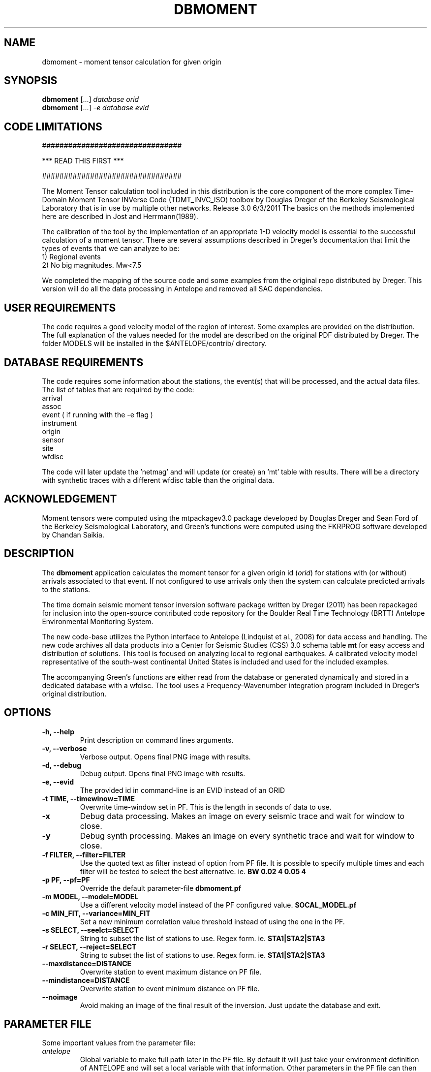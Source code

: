 .TH DBMOMENT 1
.SH NAME
dbmoment \- moment tensor calculation for given origin
.SH SYNOPSIS
.nf
\fBdbmoment\fP [...] \fIdatabase\fP \fIorid\fP
.fi
.nf
\fBdbmoment\fP [...] \fI-e\fP \fIdatabase\fP \fIevid\fP
.fi

.SH CODE LIMITATIONS
################################

***  READ THIS FIRST  ***

################################

The Moment Tensor calculation tool included in this distribution is
the core component of the more complex Time-Domain Moment Tensor
INVerse Code (TDMT_INVC_ISO) toolbox by Douglas Dreger of the Berkeley
Seismological Laboratory that is in use by multiple other networks.
Release 3.0 6/3/2011
The basics on the methods implemented here are described in Jost and
Herrmann(1989).

The calibration of the tool by the implementation of an appropriate 1-D
velocity model is essential to the successful calculation of a moment
tensor. There are several assumptions described in Dreger's documentation
that limit the types of events that we can analyze to be:
    1) Regional events
    2) No big magnitudes. Mw<7.5

We completed the mapping of the source code and some examples from the
original repo distributed by Dreger. This version will do all the
data processing in Antelope and removed all SAC dependencies.

.SH USER REQUIREMENTS
The code requires a good velocity model of the region of interest. Some examples
are provided on the distribution. The full explanation of the values needed
for the model are described on the original PDF distributed by Dreger.
The folder MODELS will be installed in the $ANTELOPE/contrib/ directory.

.SH DATABASE REQUIREMENTS
The code requires some information about the stations, the event(s) that
will be processed, and the actual data files. The list of tables that are
required by the code:
    arrival
    assoc
    event ( if running with the -e flag )
    instrument
    origin
    sensor
    site
    wfdisc

The code will later update the 'netmag' and will update (or create) an 'mt'
table with results. There will be a directory with synthetic traces with a
different wfdisc table than the original data.

.SH ACKNOWLEDGEMENT
Moment tensors were computed using the mtpackagev3.0 package developed by
Douglas Dreger and Sean Ford of the Berkeley Seismological Laboratory, and
Green’s functions were computed using the FKRPROG software developed
by Chandan Saikia.

.SH DESCRIPTION
The \fBdbmoment\fP application calculates the moment tensor for a given
origin id (\fIorid\fP) for stations with (or without) arrivals associated
to that event. If not configured to use arrivals only then the system can
calculate predicted arrivals to the stations.

The time domain seismic moment tensor inversion software package written
by Dreger (2011) has been repackaged for inclusion into the open-source
contributed code repository for the Boulder Real Time Technology (BRTT)
Antelope Environmental Monitoring System.

The new code-base utilizes the Python interface to Antelope (Lindquist et al., 2008)
for data access and handling. The new code archives all data products into a
Center for Seismic Studies (CSS) 3.0 schema table \fBmt\fP for easy access and distribution
of solutions. This tool is focused on analyzing local to regional earthquakes. A
calibrated velocity model representative of the south-west continental United States
is included and used for the included examples.

The accompanying Green's functions are either read from the database or generated
dynamically and stored in a dedicated database with a wfdisc. The tool uses a
Frequency-Wavenumber integration program included in Dreger's original distribution.

.SH OPTIONS
.IP "\fB-h, --help\fR"
Print description on command lines arguments.
.IP "\fB-v, --verbose\fR"
Verbose output. Opens final PNG image with results.
.IP "\fB-d, --debug\fR"
Debug output. Opens final PNG image with results.
.IP "\fB-e, --evid\fR"
The provided id in command-line is an EVID instead of an ORID
.IP "\fB-t TIME, --timewinow=TIME\fR"
Overwrite time-window set in PF. This is the length in seconds of data to use.
.IP "\fB-x   \fR"
Debug data processing. Makes an image on every seismic trace and wait for window to close.
.IP "\fB-y   \fR"
Debug synth processing. Makes an image on every synthetic trace and wait for window to close.
.IP "\fB-f FILTER, --filter=FILTER\fR"
Use the quoted text as filter instead of option from PF file. It is possible to specify
multiple times and each filter will be tested to select the best
alternative. ie. \fBBW 0.02 4 0.05 4\fP
.IP "\fB-p PF, --pf=PF\fR"
Override the default parameter-file \fBdbmoment.pf\fP
.IP "\fB-m MODEL, --model=MODEL\fR"
Use a different velocity model instead of the PF configured value. \fBSOCAL_MODEL.pf\fP
.IP "\fB-c MIN_FIT, --variance=MIN_FIT\fR"
Set a new minimum correlation value threshold instead of using the one in the PF.
.IP "\fB-s SELECT, --seelct=SELECT\fR"
String to subset the list of stations to use. Regex form. ie. \fBSTA1|STA2|STA3\fP
.IP "\fB-r SELECT, --reject=SELECT\fR"
String to subset the list of stations to use. Regex form. ie. \fBSTA1|STA2|STA3\fP
.IP "\fB--maxdistance=DISTANCE\fR"
Overwrite station to event maximum distance on PF file.
.IP "\fB--mindistance=DISTANCE\fR"
Overwrite station to event minimum distance on PF file.
.IP "\fB--noimage\fR"
Avoid making an image of the final result of the inversion. Just update the
database and exit.


.SH PARAMETER FILE
Some important values from the parameter file:

.IP \fIantelope\fP
Global variable to make full path later in the PF file. By default it will just
take your environment definition of ANTELOPE and will set a local variable with
that information. Other parameters in the PF file can then use this to make
full paths of other files/folders.

.IP \fImodel_file\fP
List of velocity models for the production of synthetic traces. Just the
names. The process will look for the actual file by combining these values with
the list in the "model_path". Overwrite with -m flag if needed.

.IP \fImodel_path\fP
All directories to search for the velocity models. Stop on first match.

.IP \fItmp_folder\fP
All temporary files will be written to this folder. Default "./dbmoment/".

.IP \fIimage_folder\fP
All results will produce an image that will be archived in this folder.

.IP \fIclean_tmp\fP
If True then we clean the temporary folder before exiting the code. False will
keep all temporary files in the folder. Good for troubleshooting problems with
the tool.

.IP \fIchan_to_use\fP
Channels which are used in the inversion. You can set regex strings here. Try to
make entries that will only match 3 orthogonal channels. The first expression
that gets 3 channels will be use for the subset for the inversion.

.IP \fIdepth_min/depth_max\fP
Only work with event depths within this range. Not explicit values that you can
find in the MODEL parameter file. The depths are a combination of the thickness of
every layer in the model. Easier to have a max/min here.

.IP \fIsta_max\fP
Only calculate the inversion for no more than this amount.

.IP \fIsta_min\fP
Avoid running the inversion if we don't get at least this amount of stations.

.IP \fIfind_executables\fP
Look for these names on the PATH and keep the full path to them in memory. Replace
the path on some scripts that we create on the tmp_folder.

.IP \fIrecursive_analysis\fP
During the first inversion we use all possible sites. If this is set to True then
we use a jackknife approach to select the worst performing site for the inversion
and calculate if the result will benefit from removing it. We continue this
process until we stop improving the results or we get to the minimal number of
sites allowed in inversion. The process uses the total VarianceReduction of the
inversion for the analysis. At the end of this process we review the individual
VarianceReduction of each station in the inversion to verify that it's above our
limit.

.IP \fImin_variance\fP
Avoid stations with variance reduction lower than this.

.IP \fImin_quality\fP
Each inversion will return a QUALITY value from 0 to 4. Set this as a filter to
avoid injecting bad quality inversions to the database. This is calculated in
the code directly from the VARIANCE REDUCTION value. Setting a min_variance will
affect and limit the possible quality values that we get.

.IP \fIlog_folder\fP
Keep a record of logs for every event processed in this folder. The log will have
the verbosity of running with the DEBUG flag. If not set then avoid saving the
logs. 

.IP \fIlog_max_count\fP
If running with LOG_FOLDER set then keep X number of versions of the logs for
each event.

.IP \fIbeachball_colors\fP
List of possible QUALITY results 0-4 and the colors that we select for each
of them. The colors will show on the final results PNG image.

.IP \fIfind_executables\fP
List of several commands that we need to find in the global PATH of the computer
because they are called at some point during the processing of the events. Once
found the script will track the full path for them and will make the system calls
with the full paths. If missing then the process will stop and print an error that
will prevent you from running the inversion.

.IP \fIacknowledgement\fP
This is the literal text that will be added to the bottom of the PNG image with the
results of the inversion. You can add more text to this but you should not remove
any of the text already included in the original PF file.

.SH EXAMPLE

Dreger's original code contains an example dataset for users to test the code. The
EXAMPLE_1 from the original distribution was migrated to an Antelope database
consisting of a wfdisc table, an origin and event tables and associated dbmaster
tables needed. The records on the original database are already rotated
to ZRT, calibrated, filtered and instrument response corrected.

A new dbbuild batch file was created to put some generic metadata for stations.
Generic stations names [STA1, STA2, STA3] are used. There is an EVID=1 in the database
with correct arrival times, azimuths, and distances to the stations.
This event is located at 100 km from each site and azimuths of [10,40,50].

There is a second database in EVENT_2 example folder with raw data files and
metadata downloaded from IRIS for those sites.

You can run both examples by simply using the command:

     \fBdbmoment_run_example\fP

If you want to run each individual example by hand then you can:

    % cd $(ANTELOPE)/contrib/example/dbmoment/
    % \fBrm\fP -rf synthetics_db
    % \fBrm\fP -rf .dbmoment
    % \fB dbmoment\fP -v EXAMPLE_1/example_1 1
    % \fB dbmoment\fP -v EXAMPLE_2/example_2 1

All temporary working files will go into the local .dbmoment/ directory, the images with
results will go into dbmoment_images/ and synthetics will be saved in synthetics_db/
folder.


.SH VELOCITY MODELS
We are collecting all velocity models into a dedicated folder inside the repo
and copying this folder to the contributed folder structure in the main code
distribution folder. The files have a ParameterFile structure and are named in the same
way any other parameter file is but are not included in the general
repository for PF files in Antelope. The implications are that your dbmoment.pf
file will need a full path to the velocity model file because it will not be in
the PFPATH environmental configuration.
The best option will be for you create your own velocity models and
to keep them in a local folder and list this on the dbmoment.pf configuration.
We also appreciate greatly if you can upload your local velocity model to the
contributed code repository and make them available to anyone analyzing
events in similar locations.

.SH CODE STEPS
 First step for dbmoment is for the code to open the event database and
 extract all event information from the tables and identify the stations needed.
 This will look into any other reported magnitude and associated arrivals to the event.

 The code will then extract the traces for each of the selected stations and
 will fetch synthetics for each depth-distance combination between the stations and
 the origin of the event. If the synthetics are not present in our database then
 dbmoment will create the traces dynamically. In case of new synthetics are produced
 then we save them in a dedicated wfdisc table for synthetics. The name of the model
 used is important in this database. If you change the model then the process will
 need a new synthetic database. If you change values within the configuration of your
 model then you should delete the previous archive of synthetics and allow the
 process to generate new traces.

 All valid stations will get a first round of individual inversions for this event.
 Every specified filter will be used and the best VarianceReduction will be selected
 for the final filter. All seismic traces are pulled and filtered at the same time
 but the synthetics are requested one at a time at the moment of the individual
 inversion.

 Then all stations above our limit for VarianceReduction will proceed to the next
 step and the total number should be equal or grater than the minimal number of
 stations set in the PF file. After the initial inversion we verify if we are set
 to run recursively.

 If we are running recursively then we select the worst performer of the group and
 we evaluate the total variance reduction. If we determine some benefit from removing
 the worst performer then we reject the station and we restart the loop.

 Every run (except if running with --noimage) will produce a plot at the end script
 that will compare the original traces with the theoretical calculations for each
 station based on our synthetics and the values of the tensor returned by the tool.
 If running in verbose (-v) or debug (-d) mode then the image will open automatically.

 If running with multiple velocity models then the complete process will repeat for
 each of the models. The results are kept in memory and compare at the end. The best
 result (best total VarianceReduction) will be saved to the database. It's possible to
 make an individual TEMPORARY image of each result if you set the PF variable for it.

 At the end of every run the system will update the “mt” table and the “netmag”
 tables with the results. If a previous entry for the same ID and AUTH is found on the
 tables then we remove the old entry before adding a new row with the new results.

.SH SYNTHETIC TRACES
Synthetics are archived on a wfdisc table using a schema based on depth and distance to the
event. We use a model of lazy evaluation which delays the creation of a synthetic trace
until its value is needed.

The value for the station name is our DEPTH to the event. The value for the channel
is our event to station DISTANCE and the seismic element is specified in the
LOC code of the channel name.
i.e.
    depth: 8
    distance: 10
    element: TDS
    => 8_10_TDS ( format: sta_chan_loc )

The format allows us to clearly see all traces related to the same depth on the
dbpick window organized by distance. It inverts the originally proposed schema
but the benefits justify the changes. If you ran versions of the code earlier
than 1/2016 then you might need to remove the synthetic databases and allow the
software to produce new versions of it.

.SH EXIT CODES
Sometimes we want to run a several events in batch mode and report on the
results without reviewing each log file. The exit codes will provide a way
to track the outcome of each attempt and group each event for final reporting
on database. The events will produce MT solution with quality values ranging
between 0 and 4. The first mode on exit codes is just the value of the quality
of the produced solution. Anything else is just the return value from elog.error().

.IP "\fB0 - 4\fP"
Code completed and MT calculated.

.IP \fB99\fP
End of code but no value for event quality listed.

.SH SEE ALSO
dbmoment_run_example(1)
antelope_python(3y)

.SH AUTHOR
Juan Reyes (UCSD)

.SH COLLABORATORS
.nf
Matt Koes (PGC, Canada/UCSD)
Rob Newman (UCSD)
Gert-Jan van den Hazel (Orfeus Data Center/UCSD)
.fi
